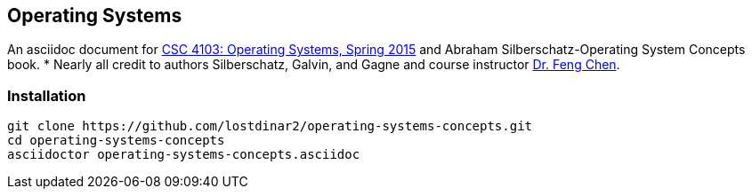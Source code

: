 == Operating Systems
An asciidoc document for http://www.csc.lsu.edu/~fchen/class/csc4103-sp15/[CSC 4103: Operating Systems, Spring 2015] and Abraham Silberschatz-Operating System Concepts book.
* Nearly all credit to authors Silberschatz, Galvin, and Gagne and course
instructor http://www.csc.lsu.edu/~fchen/[Dr. Feng Chen].

=== Installation
....
git clone https://github.com/lostdinar2/operating-systems-concepts.git
cd operating-systems-concepts
asciidoctor operating-systems-concepts.asciidoc
....
